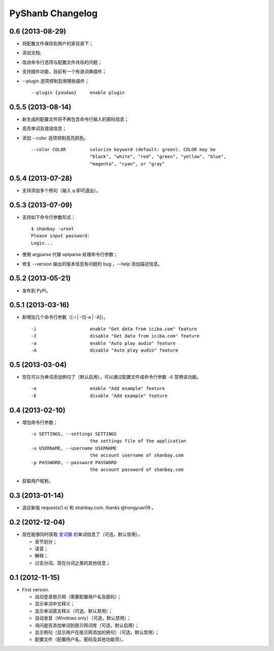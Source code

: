 PyShanb Changelog
=================


0.6 (2013-08-29)
----------------

-  将配置文件保存到用户的家目录下；
-  添加文档;
-  改进命令行选项与配置文件共存的问题；
-  支持插件功能，目前有一个有道词典插件；
-  --plugin 选项控制启用哪些插件；

   ::

      --plugin {youdao}     enable plugin


0.5.5 (2013-08-14)
------------------

-  新生成的配置文件将不再包含命令行输入的密码信息；
-  高亮单词及错误信息；
-  添加 --color 选项控制高亮颜色。

   ::

       --color COLOR         colorize keyword (default: green). COLOR may be
                             "black", "white", "red", "green", "yellow", "blue",
                             "magenta", "cyan", or "gray"


0.5.4 (2013-07-28)
------------------

-  支持添加多个例句（输入 q 即可退出）。


0.5.3 (2013-07-09)
------------------

-  支持如下命令行参数形式；

   ::

       $ shanbay -uroot
       Please input password:
       Login...

-  使用 argparse 代替 optparse 处理命令行参数；
-  修复 --version 输出的版本信息有问题的 bug ，--help 添加描述信息。


0.5.2 (2013-05-21)
------------------

-  发布到 PyPI。


0.5.1 (2013-03-16)
------------------

-  新增加几个命令行参数（[-i \| -I][-a \| -A]）。

   ::

       -i                    enable "Get data from iciba.com" feature
       -I                    disable "Get data from iciba.com" feature
       -a                    enable "Auto play audio" feature
       -A                    disable "Auto play audio" feature


0.5 (2013-03-04)
----------------

-  现在可以为单词添加例句了（默认启用），可以通过配置文件或命令行参数
   ``-E`` 禁用该功能。

   ::

       -e                    enable "Add example" feature
       -E                    disable "Add example" feature


0.4 (2013-02-10)
----------------

-  增加命令行参数；

   ::

       -s SETTINGS, --settings SETTINGS
                             the settings file of the application
       -u USERNAME, --username USERNAME
                             the account username of shanbay.com
       -p PASSWORD, --password PASSWORD
                             the account password of shanbay.com


-  获取用户昵称。

0.3 (2013-01-14)
----------------

-  适应新版 requests(1.x) 和 shanbay.com. thanks @hongyuan19 。


0.2 (2012-12-04)
----------------

-  现在能够同时获取 `爱词霸 <http://www.iciba.com>`__ 的单词信息了（可选，默认禁用）。

   -  音节划分；
   -  读音；
   -  解释；
   -  过去分词、现在分词之类的其他信息；


0.1 (2012-11-15)
----------------

-  First version.

   -  自动登录扇贝网（需要配置用户名及密码）；
   -  显示单词中文释义；
   -  显示单词英文释义（可选，默认禁用）；
   -  自动发音（Windows only）（可选，默认禁用）；
   -  询问是否添加单词到扇贝网词库（可选，默认启用）；
   -  显示例句（显示用户在扇贝网添加的例句）（可选，默认禁用）；
   -  配置文件（配置用户名、密码及其他功能项）。

